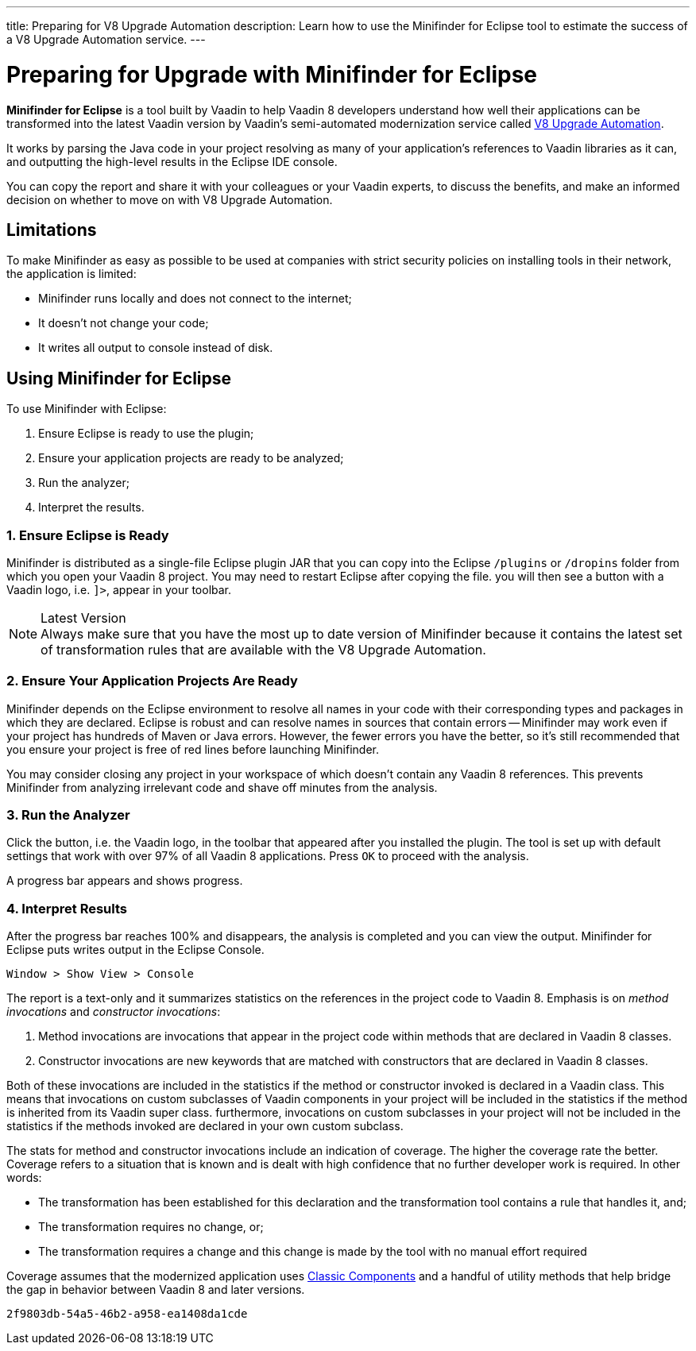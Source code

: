 ---
title: Preparing for V8 Upgrade Automation
description: Learn how to use the Minifinder for Eclipse tool to estimate the success of a V8 Upgrade Automation service.
---

= Preparing for Upgrade with Minifinder for Eclipse 

*Minifinder for Eclipse* is a tool built by Vaadin to help Vaadin 8 developers understand how well their applications can be transformed into the latest Vaadin version by Vaadin’s semi-automated modernization service called https://vaadin.com/vaadin-8-upgrade-automation-service[V8 Upgrade Automation]. 

It works by parsing the Java code in your project resolving as many of your application’s references to Vaadin libraries as it can, and outputting the high-level results in the Eclipse IDE console.

You can copy the report and share it with your colleagues or your Vaadin experts, to discuss the benefits, and make an informed decision on whether to move on with V8 Upgrade Automation.


== Limitations

To make Minifinder as easy as possible to be used at companies with strict security policies on installing tools in their network, the application is limited:

* Minifinder runs locally and does not connect to the internet;
* It doesn't not change your code;
* It writes all output to console instead of disk.

== Using Minifinder for Eclipse

To use Minifinder with Eclipse:

1. Ensure Eclipse is ready to use the plugin;
2. Ensure your application projects are ready to be analyzed;
3. Run the analyzer;
4. Interpret the results.


=== 1. Ensure Eclipse is Ready

Minifinder is distributed as a single-file Eclipse plugin JAR that you can copy into the Eclipse `/plugins` or `/dropins` folder from which you open your Vaadin 8 project. You may need to restart Eclipse after copying the file. you will then see a button with a Vaadin logo, i.e. `]>`, appear in your toolbar.

.Latest Version
[NOTE]
Always make sure that you have the most up to date version of Minifinder because it contains the latest set of transformation rules that are available with the V8 Upgrade Automation.

=== 2. Ensure Your Application Projects Are Ready

Minifinder depends on the Eclipse environment to resolve all names in your code with their corresponding types and packages in which they are declared. Eclipse is robust and can resolve names in sources that contain errors -- Minifinder may work even if your project has hundreds of Maven or Java errors. 
However, the fewer errors you have the better, so it's still recommended that you ensure your project is free of red lines before launching Minifinder.

You may consider closing any project in your workspace of which doesn't contain any Vaadin 8 references. This prevents Minifinder from analyzing irrelevant code and shave off minutes from the analysis.


=== 3. Run the Analyzer

Click the button, i.e. the Vaadin logo, in the toolbar that appeared after you installed the plugin. The tool is set up with default settings that work with over 97% of all Vaadin 8 applications. Press [guilabel]`OK` to proceed with the analysis.

A progress bar appears and shows progress.

=== 4. Interpret Results

After the progress bar reaches 100% and disappears, the analysis is completed and you can view the output. Minifinder for Eclipse puts writes output in the Eclipse Console. 

[menuseq]`Window > Show View > Console`

The report is a text-only and it summarizes statistics on the references in the project code to Vaadin 8. Emphasis is on _method invocations_ and _constructor invocations_: 

1. Method invocations are invocations that appear in the project code within methods that are declared in Vaadin 8 classes.

2. Constructor invocations are new keywords that are matched with constructors that are declared in Vaadin 8 classes.

Both of these invocations are included in the statistics if the method or constructor invoked is declared in a Vaadin class. This means that invocations on custom subclasses of Vaadin components in your project will be included in the statistics if the method is inherited from its Vaadin super class. furthermore, invocations on custom subclasses in your project will not be included in the statistics if the methods invoked are declared in your own custom subclass. 

The stats for method and constructor invocations include an indication of coverage. The higher the coverage rate the better. Coverage refers to a situation that is known and is dealt with high confidence that no further developer work is required. In other words:

* The transformation has been established for this declaration and the transformation tool contains a rule that handles it, and;
* The transformation requires no change, or;
* The transformation requires a change and this change is made by the tool with no manual effort required

Coverage assumes that the modernized application uses link:/docs/latest/advanced/classic-components[Classic Components] and a handful of utility methods that help bridge the gap in behavior between Vaadin 8 and later versions. 


[discussion-id]`2f9803db-54a5-46b2-a958-ea1408da1cde`



